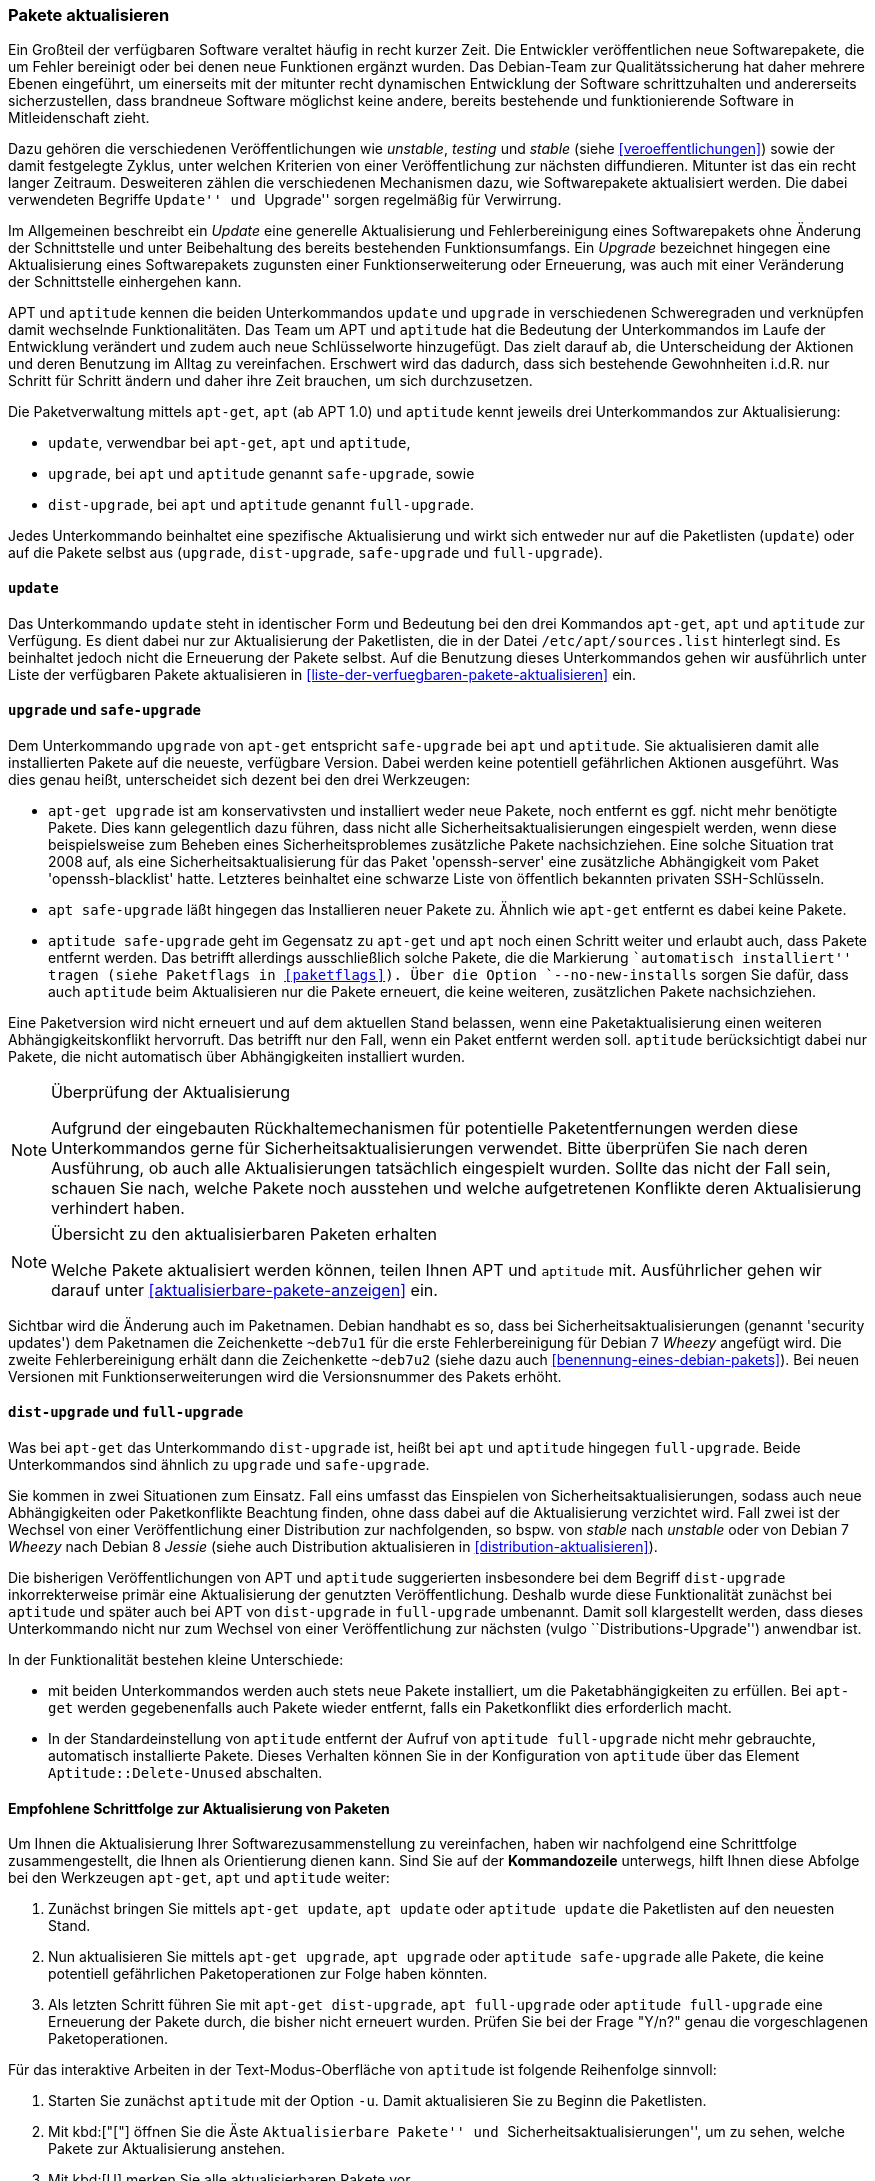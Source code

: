 // Datei: ./werkzeuge/paketoperationen/pakete-aktualisieren.adoc

// Baustelle: Fertig

[[pakete-aktualisieren]]

=== Pakete aktualisieren ===

Ein Großteil der verfügbaren Software veraltet häufig in recht kurzer
Zeit. Die Entwickler veröffentlichen neue Softwarepakete, die um Fehler
bereinigt oder bei denen neue Funktionen ergänzt wurden. Das Debian-Team
zur Qualitätssicherung hat daher mehrere Ebenen eingeführt, um
einerseits mit der mitunter recht dynamischen Entwicklung der Software
schrittzuhalten und andererseits sicherzustellen, dass brandneue Software
möglichst keine andere, bereits bestehende und funktionierende Software
in Mitleidenschaft zieht.

Dazu gehören die verschiedenen Veröffentlichungen wie _unstable_,
_testing_ und _stable_ (siehe <<veroeffentlichungen>>) sowie der damit
festgelegte Zyklus, unter welchen Kriterien von einer Veröffentlichung
zur nächsten diffundieren. Mitunter ist das ein recht langer Zeitraum.
Desweiteren zählen die verschiedenen Mechanismen dazu, wie
Softwarepakete aktualisiert werden. Die dabei verwendeten Begriffe
``Update'' und ``Upgrade'' sorgen regelmäßig für Verwirrung.

Im Allgemeinen beschreibt ein _Update_ eine generelle Aktualisierung und
Fehlerbereinigung eines Softwarepakets ohne Änderung der Schnittstelle
und unter Beibehaltung des bereits bestehenden Funktionsumfangs. Ein
_Upgrade_ bezeichnet hingegen eine Aktualisierung eines Softwarepakets
zugunsten einer Funktionserweiterung oder Erneuerung, was auch mit einer
Veränderung der Schnittstelle einhergehen kann.

// Stichworte für den Index
(((apt, update)))
(((apt, safe-upgrade)))
(((apt, full-upgrade)))
(((aptitude, update)))
(((aptitude, safe-upgrade)))
(((aptitude, full-upgrade)))
(((apt-get, update)))
(((apt-get, upgrade)))
(((apt-get, dist-upgrade)))
APT und `aptitude` kennen die beiden Unterkommandos `update` und
`upgrade` in verschiedenen Schweregraden und verknüpfen damit wechselnde
Funktionalitäten. Das Team um APT und `aptitude` hat die Bedeutung der
Unterkommandos im Laufe der Entwicklung verändert und zudem auch neue
Schlüsselworte hinzugefügt. Das zielt darauf ab, die Unterscheidung der
Aktionen und deren Benutzung im Alltag zu vereinfachen. Erschwert wird
das dadurch, dass sich bestehende Gewohnheiten i.d.R. nur Schritt für
Schritt ändern und daher ihre Zeit brauchen, um sich durchzusetzen.

Die Paketverwaltung mittels `apt-get`, `apt` (ab APT 1.0) und `aptitude`
kennt jeweils drei Unterkommandos zur Aktualisierung:

* `update`, verwendbar bei `apt-get`, `apt` und `aptitude`,
* `upgrade`, bei `apt` und `aptitude` genannt `safe-upgrade`, sowie
* `dist-upgrade`, bei `apt` und `aptitude` genannt `full-upgrade`.

Jedes Unterkommando beinhaltet eine spezifische Aktualisierung und wirkt
sich entweder nur auf die Paketlisten (`update`) oder auf die Pakete
selbst aus (`upgrade`, `dist-upgrade`, `safe-upgrade` und
`full-upgrade`). 

[[pakete-aktualisieren-update]]
==== `update` ====

// Stichworte für den Index
(((apt, update)))
(((aptitude, update)))
(((apt-get, update)))
Das Unterkommando `update` steht in identischer Form und Bedeutung bei
den drei Kommandos `apt-get`, `apt` und `aptitude` zur Verfügung. Es
dient dabei nur zur Aktualisierung der Paketlisten, die in der Datei
`/etc/apt/sources.list` hinterlegt sind. Es beinhaltet jedoch
nicht die Erneuerung der Pakete selbst. Auf die Benutzung dieses
Unterkommandos gehen wir ausführlich unter Liste der verfügbaren Pakete
aktualisieren in <<liste-der-verfuegbaren-pakete-aktualisieren>> ein.

[[pakete-aktualisieren-upgrade]]
==== `upgrade` und `safe-upgrade` ====

// Stichworte für den Index
(((apt, safe-upgrade)))
(((aptitude, safe-upgrade)))
(((aptitude, safe-upgrade --no-new-installs)))
(((apt-get, upgrade)))
Dem Unterkommando `upgrade` von `apt-get` entspricht `safe-upgrade` bei
`apt` und `aptitude`. Sie aktualisieren damit alle installierten Pakete
auf die neueste, verfügbare Version. Dabei werden keine potentiell
gefährlichen Aktionen ausgeführt. Was dies genau heißt, unterscheidet
sich dezent bei den drei Werkzeugen:

* `apt-get upgrade` ist am konservativsten und installiert weder neue
Pakete, noch entfernt es ggf. nicht mehr benötigte Pakete. Dies kann
gelegentlich dazu führen, dass nicht alle Sicherheitsaktualisierungen
eingespielt werden, wenn diese beispielsweise zum Beheben eines
Sicherheitsproblemes zusätzliche Pakete nachsichziehen. Eine solche
Situation trat 2008 auf, als eine Sicherheitsaktualisierung für das
Paket 'openssh-server' eine zusätzliche Abhängigkeit vom Paket
'openssh-blacklist' hatte. Letzteres beinhaltet eine schwarze Liste von
öffentlich bekannten privaten SSH-Schlüsseln.

* `apt safe-upgrade` läßt hingegen das Installieren neuer Pakete zu.
Ähnlich wie `apt-get` entfernt es dabei keine Pakete.

* `aptitude safe-upgrade` geht im Gegensatz zu `apt-get` und `apt` noch
einen Schritt weiter und erlaubt auch, dass Pakete entfernt werden. Das
betrifft allerdings ausschließlich solche Pakete, die die Markierung
``automatisch installiert'' tragen (siehe Paketflags in <<paketflags>>).
Über die Option `--no-new-installs` sorgen Sie dafür, dass auch
`aptitude` beim Aktualisieren nur die Pakete erneuert, die keine
weiteren, zusätzlichen Pakete nachsichziehen.

Eine Paketversion wird nicht erneuert und auf dem aktuellen Stand
belassen, wenn eine Paketaktualisierung einen weiteren
Abhängigkeitskonflikt hervorruft. Das betrifft nur den Fall, wenn ein
Paket entfernt werden soll. `aptitude` berücksichtigt dabei nur Pakete,
die nicht automatisch über Abhängigkeiten installiert wurden.

[NOTE]
.Überprüfung der Aktualisierung
====
Aufgrund der eingebauten Rückhaltemechanismen für potentielle
Paketentfernungen werden diese Unterkommandos gerne für
Sicherheitsaktualisierungen verwendet. Bitte überprüfen Sie nach deren
Ausführung, ob auch alle Aktualisierungen tatsächlich eingespielt
wurden. Sollte das nicht der Fall sein, schauen Sie nach, welche Pakete
noch ausstehen und welche aufgetretenen Konflikte deren Aktualisierung
verhindert haben.
====

[NOTE]
.Übersicht zu den aktualisierbaren Paketen erhalten
====
Welche Pakete aktualisiert werden können, teilen Ihnen APT und
`aptitude` mit. Ausführlicher gehen wir darauf unter
<<aktualisierbare-pakete-anzeigen>> ein.
====

// Stichworte für den Index
(((Security Updates)))
Sichtbar wird die Änderung auch im Paketnamen. Debian handhabt es so,
dass bei Sicherheitsaktualisierungen (genannt 'security updates') dem
Paketnamen die Zeichenkette `~deb7u1` für die erste Fehlerbereinigung
für Debian 7 _Wheezy_ angefügt wird. Die zweite Fehlerbereinigung erhält
dann die Zeichenkette `~deb7u2` (siehe dazu auch
<<benennung-eines-debian-pakets>>). Bei neuen Versionen mit
Funktionserweiterungen wird die Versionsnummer des Pakets erhöht.

[[pakete-aktualisieren-dist-upgrade]]
==== `dist-upgrade` und `full-upgrade` ====

// Stichworte für den Index
(((apt-get, dist-upgrade)))
(((apt, full-upgrade)))
(((aptitude, full-upgrade)))
Was bei `apt-get` das Unterkommando `dist-upgrade` ist, heißt bei `apt`
und `aptitude` hingegen `full-upgrade`. Beide Unterkommandos sind
ähnlich zu `upgrade` und `safe-upgrade`. 

Sie kommen in zwei Situationen zum Einsatz. Fall eins umfasst das
Einspielen von Sicherheitsaktualisierungen, sodass auch neue
Abhängigkeiten oder Paketkonflikte Beachtung finden, ohne dass dabei auf
die Aktualisierung verzichtet wird. Fall zwei ist der Wechsel von einer
Veröffentlichung einer Distribution zur nachfolgenden, so bspw. von
_stable_ nach _unstable_ oder von Debian 7 _Wheezy_ nach Debian 8
_Jessie_ (siehe auch Distribution aktualisieren in
<<distribution-aktualisieren>>).

Die bisherigen Veröffentlichungen von APT und `aptitude` suggerierten
insbesondere bei dem Begriff `dist-upgrade` inkorrekterweise primär eine
Aktualisierung der genutzten Veröffentlichung. Deshalb wurde diese
Funktionalität zunächst bei `aptitude` und später auch bei APT von
`dist-upgrade` in `full-upgrade` umbenannt. Damit soll klargestellt
werden, dass dieses Unterkommando nicht nur zum Wechsel von einer
Veröffentlichung zur nächsten (vulgo ``Distributions-Upgrade'')
anwendbar ist.

In der Funktionalität bestehen kleine Unterschiede:

* mit beiden Unterkommandos werden auch stets neue Pakete installiert,
um die Paketabhängigkeiten zu erfüllen. Bei `apt-get` werden
gegebenenfalls auch Pakete wieder entfernt, falls ein Paketkonflikt dies
erforderlich macht.

* In der Standardeinstellung von `aptitude` entfernt der Aufruf von
`aptitude full-upgrade` nicht mehr gebrauchte, automatisch installierte
Pakete. Dieses Verhalten können Sie in der Konfiguration von `aptitude`
über das Element `Aptitude::Delete-Unused` abschalten.

[[pakete-aktualisieren-schrittfolge]]
==== Empfohlene Schrittfolge zur Aktualisierung von Paketen ====

// Stichworte für den Index
(((apt, full-upgrade)))
(((apt, update)))
(((apt, upgrade)))
(((aptitude, full-upgrade)))
(((aptitude, safe-upgrade)))
(((aptitude, update)))
(((apt-get, dist-upgrade)))
(((apt-get, update)))
(((apt-get, upgrade)))

Um Ihnen die Aktualisierung Ihrer Softwarezusammenstellung zu
vereinfachen, haben wir nachfolgend eine Schrittfolge zusammengestellt,
die Ihnen als Orientierung dienen kann. Sind Sie auf der *Kommandozeile*
unterwegs, hilft Ihnen diese Abfolge bei den Werkzeugen `apt-get`, `apt`
und `aptitude` weiter:

. Zunächst bringen Sie mittels `apt-get update`, `apt update` oder
`aptitude update` die Paketlisten auf den neuesten Stand.

. Nun aktualisieren Sie mittels `apt-get upgrade`, `apt upgrade` oder
`aptitude safe-upgrade` alle Pakete, die keine potentiell gefährlichen
Paketoperationen zur Folge haben könnten.

. Als letzten Schritt führen Sie mit `apt-get dist-upgrade`, `apt
full-upgrade` oder `aptitude full-upgrade` eine Erneuerung der Pakete
durch, die bisher nicht erneuert wurden. Prüfen Sie bei der Frage "Y/n?"
genau die vorgeschlagenen Paketoperationen.

// Stichworte für den Index
(((aptitude, -u)))

Für das interaktive Arbeiten in der Text-Modus-Oberfläche von
`aptitude` ist folgende Reihenfolge sinnvoll:

. Starten Sie zunächst `aptitude` mit der Option `-u`. Damit
aktualisieren Sie zu Beginn die Paketlisten.

. Mit kbd:["["] öffnen Sie die Äste ``Aktualisierbare Pakete'' und
``Sicherheitsaktualisierungen'', um zu sehen, welche Pakete zur
Aktualisierung anstehen.

. Mit kbd:[U] merken Sie alle aktualisierbaren Pakete vor.

. Eventuelle Konflikte lösen Sie, indem Sie z.B. den ersten
Lösungsvorschlag mit kbd:[!] akzeptieren.

. Mit kbd:[g] sehen Sie die Vorschau der anstehenden Aktionen an.

. Drücken Sie nochmals kbd:[g], um die vorbereiteten Aktionen
auszuführen.

==== Aktualisierung mit Synaptic ====

Über die graphische Oberfläche von Synaptic (siehe <<gui-synaptic>>)
können Sie ebenfalls einzelne oder mehrere Pakete aktualisieren. Welche
Aktualisierungen dabei berücksichtigt werden, legen Sie über die
Einstellungen des Programms fest. Zu Auswahl stehen hier die
Sicherheitsaktualisierungen und neue Paketversionen. Synaptic
unterscheidet dabei nicht wie APT, `apt` und `aptitude` zwischen den
verschiedenen Aktualisierungsstufen. 

Folgende Schritte führen zu neuen Paketen über die graphische
Oberfläche:

. Wählen Sie als erstes den Knopf menu:Status[Installiert (aktualisierbar)] aus.

. Danach selektieren Sie das gewünschte Paket aus der Liste.

. Über den Menüeintrag menu:Paket[Zum Aktualisieren vormerken]
fügen Sie dieses zu ihrer Vorauswahl hinzu.

. Über den Menüpunkt menu:Bearbeiten[Vorgemerkte Änderungen anwenden]
lösen Sie die Aktualisierung aus.

Ein Distributionswechsel ist nur über vorherige Änderung der
Paketquellen möglich. Dabei ergänzen Sie zunächst eine weitere
Paketquelle und beziehen danach die Aktualisierung (`update`).

// Datei (Ende): ./werkzeuge/paketoperationen/pakete-aktualisieren.adoc
